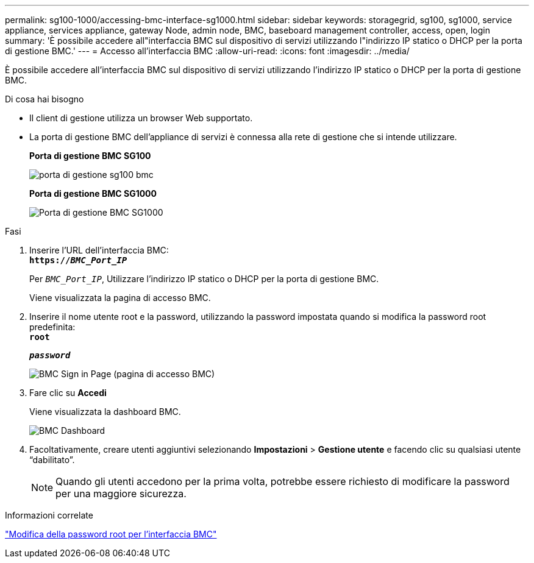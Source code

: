 ---
permalink: sg100-1000/accessing-bmc-interface-sg1000.html 
sidebar: sidebar 
keywords: storagegrid, sg100, sg1000, service appliance, services appliance, gateway Node, admin node, BMC, baseboard management controller, access, open, login 
summary: 'È possibile accedere all"interfaccia BMC sul dispositivo di servizi utilizzando l"indirizzo IP statico o DHCP per la porta di gestione BMC.' 
---
= Accesso all'interfaccia BMC
:allow-uri-read: 
:icons: font
:imagesdir: ../media/


[role="lead"]
È possibile accedere all'interfaccia BMC sul dispositivo di servizi utilizzando l'indirizzo IP statico o DHCP per la porta di gestione BMC.

.Di cosa hai bisogno
* Il client di gestione utilizza un browser Web supportato.
* La porta di gestione BMC dell'appliance di servizi è connessa alla rete di gestione che si intende utilizzare.
+
*Porta di gestione BMC SG100*

+
image::../media/sg100_bmc_management_port.png[porta di gestione sg100 bmc]

+
*Porta di gestione BMC SG1000*

+
image::../media/sg1000_bmc_management_port.png[Porta di gestione BMC SG1000]



.Fasi
. Inserire l'URL dell'interfaccia BMC: +
`*https://_BMC_Port_IP_*`
+
Per `_BMC_Port_IP_`, Utilizzare l'indirizzo IP statico o DHCP per la porta di gestione BMC.

+
Viene visualizzata la pagina di accesso BMC.

. Inserire il nome utente root e la password, utilizzando la password impostata quando si modifica la password root predefinita: +
`*root*`
+
`*_password_*`

+
image::../media/bmc_signin_page.gif[BMC Sign in Page (pagina di accesso BMC)]

. Fare clic su *Accedi*
+
Viene visualizzata la dashboard BMC.

+
image::../media/bmc_dashboard.gif[BMC Dashboard]

. Facoltativamente, creare utenti aggiuntivi selezionando *Impostazioni* > *Gestione utente* e facendo clic su qualsiasi utente "`dabilitato`".
+

NOTE: Quando gli utenti accedono per la prima volta, potrebbe essere richiesto di modificare la password per una maggiore sicurezza.



.Informazioni correlate
link:changing-root-password-for-bmc-interface-sg1000.html["Modifica della password root per l'interfaccia BMC"]
